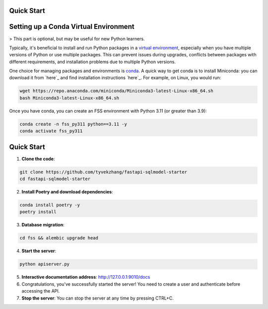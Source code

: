 Quick Start
===========

.. _setting-up-a-conda-virtual-environment:

Setting up a Conda Virtual Environment
=====================================

> This part is optional, but may be useful for new Python learners.

Typically, it's beneficial to install and run Python packages in a `virtual environment`_, especially when you have multiple versions of Python or use multiple packages. This can prevent issues during upgrades, conflicts between packages with different requirements, and installation problems due to multiple Python versions.

One choice for managing packages and environments is `conda`_. A quick way to get conda is to install Miniconda: you can download it from `here`_ and find installation instructions `here`_. For example, on Linux, you would run:

.. code-block:: shell

    wget https://repo.anaconda.com/miniconda/Miniconda3-latest-Linux-x86_64.sh
    bash Miniconda3-latest-Linux-x86_64.sh

Once you have conda, you can create an FSS environment with Python 3.11 (or greater than 3.9):

.. code-block:: shell

    conda create -n fss_py311 python==3.11 -y
    conda activate fss_py311

.. _Quick Start:

Quick Start
===========

1. **Clone the code**:

.. code-block:: shell

    git clone https://github.com/tyvekzhang/fastapi-sqlmodel-starter
    cd fastapi-sqlmodel-starter

2. **Install Poetry and download dependencies**:

.. code-block:: shell

    conda install poetry -y
    poetry install

3. **Database migration**:

.. code-block:: shell

    cd fss && alembic upgrade head

4. **Start the server**:

.. code-block:: shell

    python apiserver.py

5. **Interactive documentation address**: http://127.0.0.1:9010/docs

6. Congratulations, you've successfully started the server! You need to create a user and authenticate before accessing the API.

7. **Stop the server**: You can stop the server at any time by pressing CTRL+C.

.. _virtual environment: https://docs.python.org/3/glossary.html#term-virtual-environment
.. _conda: https://conda.io/en/latest/
.. _here: https://conda.io/en/latest/miniconda.html
.. _here: https://conda.io/projects/conda/en/latest/user-guide/install/index.html#regular-installation

